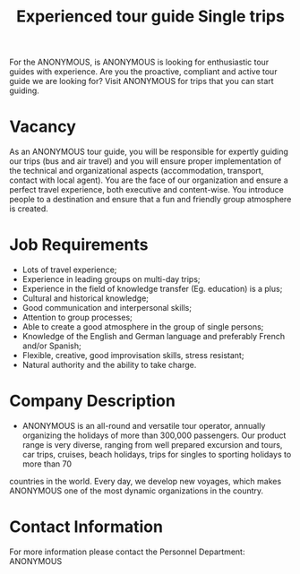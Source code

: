 #+TITLE:Experienced tour guide Single trips 

For the ANONYMOUS, is ANONYMOUS is looking for enthusiastic tour guides with experience. Are you the proactive, compliant and active tour guide we are looking for? Visit ANONYMOUS for trips that you can start guiding. 

* Vacancy 
As an ANONYMOUS tour guide, you will be responsible for expertly guiding our trips (bus and air travel) and you will ensure proper implementation of the technical and organizational aspects (accommodation, transport, contact with local agent). You are the face of our organization and ensure a perfect travel experience, both executive and content-wise. You introduce people to a destination and ensure that a fun and friendly group atmosphere is created. 

* Job Requirements 
- Lots of travel experience; 
- Experience in leading groups on multi-day trips; 
- Experience in the field of knowledge transfer (Eg. education) is a plus; 
- Cultural and historical knowledge; 
- Good communication and interpersonal skills; 
- Attention to group processes; 
- Able to create a good atmosphere in the group of single persons; 
- Knowledge of the English and German language and preferably French and/or Spanish; 
- Flexible, creative, good improvisation skills, stress resistant; 
- Natural authority and the ability to take charge. 
* Company Description 
- ANONYMOUS is an all-round and versatile tour operator, annually organizing the holidays of more than 300,000 passengers. Our product range is very diverse, ranging from well prepared excursion and tours, car trips, cruises, beach holidays, trips for singles to sporting holidays to more than 70
countries in the world. Every day, we develop new voyages, which makes ANONYMOUS one of the most dynamic organizations in the country. 

* Contact Information 
For more information please contact the Personnel Department: ANONYMOUS

